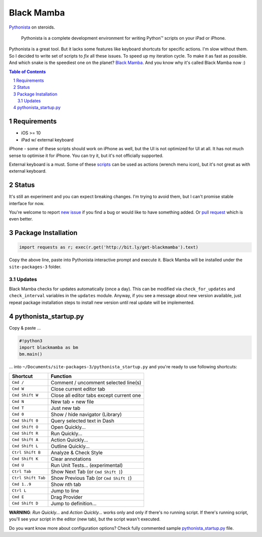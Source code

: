 ===========
Black Mamba
===========

.. image:: https://travis-ci.org/zrzka/blackmamba.svg?branch=master
    :align: right
    :alt: Travis CI Build Status

`Pythonista <http://omz-software.com/pythonista/>`_ on steroids.

    Pythonista is a complete development environment for writing Python™
    scripts on your iPad or iPhone.

Pythonista is a great tool. But it lacks some features like keyboard shortcuts
for specific actions. I'm slow without them. So I decided to write set of
scripts to *fix* all these issues. To speed up my iteration cycle. To make
it as fast as possible. And which snake is the speediest one on the planet?
`Black Mamba <https://en.wikipedia.org/wiki/Black_mamba>`_. And you know
why it's called Black Mamba now :)

.. contents:: Table of Contents

.. section-numbering::


Requirements
============

* iOS >= 10
* iPad w/ external keyboard

iPhone - some of these scripts should work on iPhone as well, but the UI is not optimized
for UI at all. It has not much sense to optimise it for iPhone. You can try it, but it's
not officially supported.

External keyboard is a must. Some of these `scripts <https://github.com/zrzka/blackmamba/tree/master/blackmamba/script>`_
can be used as actions (wrench menu icon), but it's not great as with external keyboard.

Status
======

It's still an experiment and you can expect breaking changes. I'm trying
to avoid them, but I can't promise stable interface for now.

You're welcome to report `new issue <https://github.com/zrzka/blackmamba/issues/new>`_
if you find a bug or would like to have something added. Or `pull request
<https://github.com/zrzka/blackmamba/pulls>`_ which is even better.


Package Installation
====================

.. code-block:: python

    import requests as r; exec(r.get('http://bit.ly/get-blackmamba').text)

Copy the above line, paste into Pythonista interactive prompt and execute it.
Black Mamba will be installed under the ``site-packages-3`` folder.


Updates
-------

Black Mamba checks for updates automatically (once a day). This can be modified
via ``check_for_updates`` and ``check_interval`` variables in the ``updates``
module. Anyway, if you see a message about new version available, just repeat
package installation steps to install new version until real update will be
implemented.


pythonista_startup.py
=====================

Copy & paste ...

.. code-block:: python

    #!python3
    import blackmamba as bm
    bm.main()

... into ``~/Documents/site-packages-3/pythonista_startup.py`` and you're
ready to use following shortcuts:

==================  ========================================
Shortcut            Function
==================  ========================================
``Cmd /``           Comment / uncomment selected line(s)
``Cmd W``           Close current editor tab
``Cmd Shift W``     Close all editor tabs except current one
``Cmd N``           New tab + new file
``Cmd T``           Just new tab
``Cmd 0``           Show / hide navigator (Library)
``Cmd Shift 0``     Query selected text in Dash
``Cmd Shift O``     Open Quickly...
``Cmd Shift R``     Run Quickly...
``Cmd Shift A``     Action Quickly...
``Cmd Shift L``     Outline Quickly...
``Ctrl Shift B``    Analyze & Check Style
``Cmd Shift K``     Clear annotations
``Cmd U``           Run Unit Tests... (experimental)
``Ctrl Tab``        Show Next Tab (or ``Cmd Shift ]``)
``Ctrl Shift Tab``  Show Previous Tab (or ``Cmd Shift [``)
``Cmd 1..9``        Show nth tab
``Ctrl L``          Jump to line
``Cmd E``           Drag Provider
``Cmd Shift D``     Jump to definition...
==================  ========================================

**WARNING**: *Run Quickly...* and *Action Quickly...* works only and only
if there's no running script. If there's running script, you'll see
your script in the editor (new tab), but the script wasn't executed.


Do you want know more about configuration options? Check fully commented sample
`pythonista_startup.py <https://github.com/zrzka/blackmamba/blob/master/pythonista_startup.py>`_
file.

